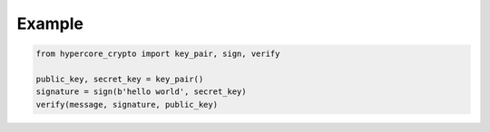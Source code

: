 .. _example:

*******
Example
*******

.. code-block:: python

    from hypercore_crypto import key_pair, sign, verify

    public_key, secret_key = key_pair()
    signature = sign(b'hello world', secret_key)
    verify(message, signature, public_key)
